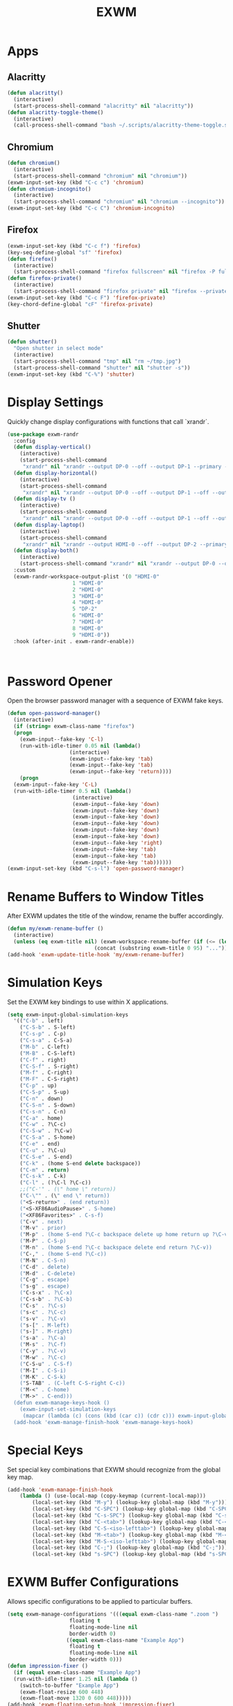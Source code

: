 #+TITLE: EXWM
#+PROPERTY: header-args      :tangle "../config-elisp/exwm.el"
* Apps
** Alacritty
#+begin_src emacs-lisp
(defun alacritty()
  (interactive)
  (start-process-shell-command "alacritty" nil "alacritty"))
(defun alacritty-toggle-theme()
  (interactive)
  (call-process-shell-command "bash ~/.scripts/alacritty-theme-toggle.sh"))
#+end_src
** Chromium
 #+begin_src emacs-lisp
(defun chromium()
  (interactive)
  (start-process-shell-command "chromium" nil "chromium"))
(exwm-input-set-key (kbd "C-c c") 'chromium)
(defun chromium-incognito()
  (interactive)
  (start-process-shell-command "chromium" nil "chromium --incognito"))
(exwm-input-set-key (kbd "C-c C") 'chromium-incognito)
#+end_src
** Firefox
#+begin_src emacs-lisp
(exwm-input-set-key (kbd "C-c f") 'firefox)
(key-seq-define-global "sf" 'firefox)
(defun firefox()
  (interactive)
  (start-process-shell-command "firefox fullscreen" nil "firefox -P fullscreen"))
(defun firefox-private()
  (interactive)
  (start-process-shell-command "firefox private" nil "firefox --private-window -P fullscreen"))
(exwm-input-set-key (kbd "C-c F") 'firefox-private)
(key-chord-define-global "cF" 'firefox-private)
#+end_src
** Shutter
#+begin_src emacs-lisp
(defun shutter()
  "Open shutter in select mode"
  (interactive)
  (start-process-shell-command "tmp" nil "rm ~/tmp.jpg")
  (start-process-shell-command "shutter" nil "shutter -s"))
(exwm-input-set-key (kbd "C-%") 'shutter)
#+end_src
* Display Settings
Quickly change display configurations with functions that call `xrandr`. 
#+begin_src emacs-lisp
  (use-package exwm-randr
    :config
    (defun display-vertical()
      (interactive)
      (start-process-shell-command
       "xrandr" nil "xrandr --output DP-0 --off --output DP-1 --primary --mode 3840x2160 --pos 0x0 --rotate left --output HDMI-0 --off --output DP-2 --off"))
    (defun display-horizontal()
      (interactive)
      (start-process-shell-command
       "xrandr" nil "xrandr --output DP-0 --off --output DP-1 --off --output HDMI-0 --primary --mode 3840x2160 --pos 0x0 --rotate normal --output DP-2 --off"))
    (defun display-tv ()
      (interactive)
      (start-process-shell-command
       "xrandr" nil "xrandr --output DP-0 --off --output DP-1 --off --output HDMI-0 --mode 1360x768 --pos 0x0 --rotate normal --output DP-2 --off"))
    (defun display-laptop()
      (interactive)
      (start-process-shell-command
       "xrandr" nil "xrandr --output HDMI-0 --off --output DP-2 --primary --mode 1920x1080 --pos 0x0 --rotate normal --output DP-1 --off --output DP-0 --off"))
    (defun display-both()
      (interactive)
      (start-process-shell-command "xrandr" nil "xrandr --output DP-0 --off --output DP-1 --primary --mode 3840x2160 --pos 0x0 --rotate left --output HDMI-0 --off --output DP-2 --mode 1920x1080 --pos 2160x2139 --rotate normal"))
    :custom
    (exwm-randr-workspace-output-plist '(0 "HDMI-0"
					   1 "HDMI-0"
					   2 "HDMI-0"
					   3 "HDMI-0"
					   4 "HDMI-0"
					   5 "DP-2"
					   6 "HDMI-0"
					   7 "HDMI-0"
					   8 "HDMI-0"
					   9 "HDMI-0"))
    :hook (after-init . exwm-randr-enable))



#+end_src
* Password Opener
Open the browser password manager with a sequence of EXWM fake keys. 
#+begin_src emacs-lisp
  (defun open-password-manager()
    (interactive)
    (if (string= exwm-class-name "firefox")
	(progn
	  (exwm-input--fake-key 'C-l)
	  (run-with-idle-timer 0.05 nil (lambda()
					  (interactive)
					  (exwm-input--fake-key 'tab)
					  (exwm-input--fake-key 'tab)
					  (exwm-input--fake-key 'return))))
      (progn
	(exwm-input--fake-key 'C-L)
	(run-with-idle-timer 0.5 nil (lambda()
				       (interactive)
				       (exwm-input--fake-key 'down)
				       (exwm-input--fake-key 'down)
				       (exwm-input--fake-key 'down)
				       (exwm-input--fake-key 'down)
				       (exwm-input--fake-key 'down)
				       (exwm-input--fake-key 'down)
				       (exwm-input--fake-key 'right)
				       (exwm-input--fake-key 'tab)
				       (exwm-input--fake-key 'tab)
				       (exwm-input--fake-key 'tab))))))
  (exwm-input-set-key (kbd "C-s-l") 'open-password-manager)
#+end_src
* Rename Buffers to Window Titles
After EXWM updates the title of the window, rename the buffer accordingly. 
#+begin_src emacs-lisp
  (defun my/exwm-rename-buffer ()
    (interactive)
    (unless (eq exwm-title nil) (exwm-workspace-rename-buffer (if (<= (length exwm-title) 96) exwm-title
							  (concat (substring exwm-title 0 95) "...")))))
  (add-hook 'exwm-update-title-hook 'my/exwm-rename-buffer)
#+end_src
* Simulation Keys
Set the EXWM key bindings to use within X applications.
#+begin_src emacs-lisp
  (setq exwm-input-global-simulation-keys
	'(("C-b" . left)
	  ("C-S-b" . S-left)
	  ("C-s-p" . C-p)
	  ("C-s-a" . C-S-a)
	  ("M-b" . C-left)
	  ("M-B" . C-S-left)
	  ("C-f" . right)
	  ("C-S-f" . S-right)
	  ("M-f" . C-right)
	  ("M-F" . C-S-right)
	  ("C-p" . up)
	  ("C-S-p" . S-up)
	  ("C-n" . down)
	  ("C-S-n" . S-down)
	  ("C-s-n" . C-n)
	  ("C-a" . home)
	  ("C-w" . ?\C-c)
	  ("C-S-w" . ?\C-w)
	  ("C-S-a" . S-home)
	  ("C-e" . end)
	  ("C-u" . ?\C-u)
	  ("C-S-e" . S-end)
	  ("C-k" . (home S-end delete backspace))
	  ("C-m" . return)
	  ("C-s-k" . C-k)
	  ("C-l" . (?\C-l ?\C-c))
	  ;;("C-'" . (\" home \" return))
	  ("C-\"" . (\" end \" return))
	  ("<S-return>" . (end return))
	  ("<S-XF86AudioPause>" . S-home)
	  ("<XF86Favorites>" . C-s-f)
	  ("C-v" . next)
	  ("M-v" . prior)
	  ("M-p" . (home S-end ?\C-c backspace delete up home return up ?\C-v))
	  ("M-P" . C-S-p)
	  ("M-n" . (home S-end ?\C-c backspace delete end return ?\C-v))
	  ("C-," . (home S-end ?\C-c))
	  ("M-N" . C-S-n)
	  ("C-d" . delete)
	  ("M-d" . C-delete)
	  ("C-g" . escape)
	  ("s-g" . escape)
	  ("C-s-x" . ?\C-x)
	  ("C-s-b" . ?\C-b)
	  ("C-s" . ?\C-s)
	  ("s-c" . ?\C-c)
	  ("s-v" . ?\C-v)
	  ("s-[" . M-left)
	  ("s-]" . M-right)
	  ("s-a" . ?\C-a)
	  ("M-s" . ?\C-f)
	  ("C-y" . ?\C-v)
	  ("M-w" . ?\C-c)
	  ("C-S-u" . C-S-f)
	  ("M-I" . C-S-i)
	  ("M-K" . C-S-k)
	  ("S-TAB" . (C-left C-S-right C-c))
	  ("M-<" . C-home)
	  ("M->" . C-end)))
    (defun exwm-manage-keys-hook ()
      (exwm-input-set-simulation-keys
       (mapcar (lambda (c) (cons (kbd (car c)) (cdr c))) exwm-input-global-simulation-keys)))
    (add-hook 'exwm-manage-finish-hook 'exwm-manage-keys-hook)
#+end_src
* Special Keys
Set special key combinations that EXWM should recognize from the global key map. 
#+begin_src emacs-lisp
  (add-hook 'exwm-manage-finish-hook
      (lambda () (use-local-map (copy-keymap (current-local-map)))
		  (local-set-key (kbd "M-y") (lookup-key global-map (kbd "M-y")))
		  (local-set-key (kbd "C-SPC") (lookup-key global-map (kbd "C-SPC")))
		  (local-set-key (kbd "C-s-SPC") (lookup-key global-map (kbd "C-s-SPC")))
		  (local-set-key (kbd "C-<tab>") (lookup-key global-map (kbd "C-<tab>")))
		  (local-set-key (kbd "C-S-<iso-lefttab>") (lookup-key global-map (kbd "C-S-<iso-lefttab>")))
		  (local-set-key (kbd "M-<tab>") (lookup-key global-map (kbd "M-<tab>")))
		  (local-set-key (kbd "M-S-<iso-lefttab>") (lookup-key global-map (kbd "M-S-<iso-lefttab>")))
		  (local-set-key (kbd "C-;") (lookup-key global-map (kbd "C-;")))
		  (local-set-key (kbd "s-SPC") (lookup-key global-map (kbd "s-SPC")))))
#+end_src
* EXWM Buffer Configurations
Allows specific configurations to be applied to particular buffers.
#+begin_src emacs-lisp
  (setq exwm-manage-configurations '(((equal exwm-class-name ".zoom ")
				      floating t
				      floating-mode-line nil
				      border-width 0)
				     ((equal exwm-class-name "Example App")
				      floating t
				      floating-mode-line nil
				      border-width 0)))
  (defun impression-fixer ()
    (if (equal exwm-class-name "Example App")
	(run-with-idle-timer 1.25 nil (lambda ()
	  (switch-to-buffer "Example App")
	  (exwm-float-resize 600 448)
	  (exwm-float-move 1320 0 600 448)))))
  (add-hook 'exwm-floating-setup-hook 'impression-fixer)
  (defun zoom-fixer ()
    (if (or (equal exwm-title "Zoom - Free Account")
	    (equal exwm-title "Zoom Meeting")
	    (equal exwm-title "Zoom")) (exwm-floating--unset-floating exwm--id)))
  (add-hook 'exwm-update-title-hook 'zoom-fixer)
  (add-hook 'exwm-update-class-hook 'zoom-fixer)
#+end_src
* Start EXWM
#+begin_src emacs-lisp
  (add-to-list 'after-init-hook 'exwm-init)
  ;;(setq exwm-workspace-minibuffer-position 'bottom)
#+end_src
* Tab Line Workaround
Resize EXWM windows to make space for the tab line. 
#+begin_src emacs-lisp
  (defun exwm-layout--show (id &optional window)
    "Show window ID exactly fit in the Emacs window WINDOW."
    (exwm--log "Show #x%x in %s" id window)
    (let* ((edges (window-inside-absolute-pixel-edges window))
	   (x (pop edges))
	   (y (pop edges))
	   (width (- (pop edges) x))
	   (height (- (pop edges) y))
	   frame-x frame-y frame-width frame-height)
      (with-current-buffer (exwm--id->buffer id)
	(when exwm--floating-frame
	  (setq frame-width (frame-pixel-width exwm--floating-frame)
		frame-height (+ (frame-pixel-height exwm--floating-frame)
				;; Use `frame-outer-height' in the future.
				exwm-workspace--frame-y-offset))
	  (when exwm--floating-frame-position
	    (setq frame-x (elt exwm--floating-frame-position 0)
		  frame-y (elt exwm--floating-frame-position 1)
		  x (+ x frame-x (- exwm-layout--floating-hidden-position))
		  y (+ y frame-y (- exwm-layout--floating-hidden-position)))
	    (setq exwm--floating-frame-position nil))
	  (exwm--set-geometry (frame-parameter exwm--floating-frame
					       'exwm-container)
			      frame-x frame-y frame-width frame-height))
	(when (exwm-layout--fullscreen-p)
	  (with-slots ((x* x)
		       (y* y)
		       (width* width)
		       (height* height))
	      (exwm-workspace--get-geometry exwm--frame)
	    (setq x x*
		  y y*
		  width width*
		  height height*)))
	(when (bound-and-true-p tab-line-mode)
	   (setq y (+ y (frame-char-height))))
	(exwm--set-geometry id x y width height)
	(xcb:+request exwm--connection (make-instance 'xcb:MapWindow :window id))
	(exwm-layout--set-state id xcb:icccm:WM_STATE:NormalState)
	(setq exwm--ewmh-state
	      (delq xcb:Atom:_NET_WM_STATE_HIDDEN exwm--ewmh-state))
	(exwm-layout--set-ewmh-state id)
	(exwm-layout--auto-iconify)))
    (xcb:flush exwm--connection))
#+end_src
* Workspace Send
Send X windows to other workspaces with convenient key bindings. 
#+begin_src emacs-lisp
  (defun exwm-move-window-to-workspace(workspace-number)
    (interactive)
    (let ((frame (exwm-workspace--workspace-from-frame-or-index workspace-number))
	  (id (exwm--buffer->id (window-buffer))))
      (exwm-workspace-move-window frame id)))
  (exwm-input-set-key (kbd "C-c 1") (lambda() (interactive) (exwm-move-window-to-workspace 1) (run-with-idle-timer 0.05 nil (lambda() (exwm-workspace-switch 1)))))
  (exwm-input-set-key (kbd "C-c 2") (lambda() (interactive) (exwm-move-window-to-workspace 2) (run-with-idle-timer 0.05 nil (lambda() (exwm-workspace-switch 2)))))
  (exwm-input-set-key (kbd "C-c 3") (lambda() (interactive) (exwm-move-window-to-workspace 3) (run-with-idle-timer 0.05 nil (lambda() (exwm-workspace-switch 3)))))
  (exwm-input-set-key (kbd "C-c 4") (lambda() (interactive) (exwm-move-window-to-workspace 4) (run-with-idle-timer 0.05 nil (lambda() (exwm-workspace-switch 4)))))
  (exwm-input-set-key (kbd "C-c 5") (lambda() (interactive) (exwm-move-window-to-workspace 5) (run-with-idle-timer 0.05 nil (lambda() (exwm-workspace-switch 5)))))
#+end_src
* Workspaces Setup
Setup 10 workspaces and map key bindings for quick access. 
#+begin_src emacs-lisp
  (setq exwm-workspace-number 10)
  (exwm-input-set-key (kbd "s-0") (lambda() (interactive) (exwm-workspace-switch 0)))
  (exwm-input-set-key (kbd "s-1") (lambda() (interactive) (exwm-workspace-switch 1)))
  (exwm-input-set-key (kbd "s-2") (lambda() (interactive) (exwm-workspace-switch 2)))
  (exwm-input-set-key (kbd "s-3") (lambda() (interactive) (exwm-workspace-switch 3)))
  (exwm-input-set-key (kbd "s-4") (lambda() (interactive) (exwm-workspace-switch 4)))
  (exwm-input-set-key (kbd "s-5") (lambda() (interactive) (exwm-workspace-switch 5)))
  (exwm-input-set-key (kbd "s-6") (lambda() (interactive) (exwm-workspace-switch 6)))
  (exwm-input-set-key (kbd "s-7") (lambda() (interactive) (exwm-workspace-switch 7)))
  (exwm-input-set-key (kbd "s-8") (lambda() (interactive) (exwm-workspace-switch 8)))
  (exwm-input-set-key (kbd "s-9") (lambda() (interactive) (exwm-workspace-switch 9)))
  (key-seq-define-global "w0" (lambda () (interactive) (exwm-workspace-switch 0)))
  (key-seq-define-global "w1" (lambda () (interactive) (exwm-workspace-switch 1)))
  (key-seq-define-global "w2" (lambda () (interactive) (exwm-workspace-switch 2)))
  (key-seq-define-global "w3" (lambda () (interactive) (exwm-workspace-switch 3)))
  (key-seq-define-global "w4" (lambda () (interactive) (exwm-workspace-switch 4)))
  (key-seq-define-global "w5" (lambda () (interactive) (exwm-workspace-switch 5)))
  (key-seq-define-global "w6" (lambda () (interactive) (exwm-workspace-switch 6)))
  (key-seq-define-global "w7" (lambda () (interactive) (exwm-workspace-switch 7)))
  (key-seq-define-global "w8" (lambda () (interactive) (exwm-workspace-switch 8)))
  (key-seq-define-global "w9" (lambda () (interactive) (exwm-workspace-switch 9)))
  (add-to-list 'exwm-init-hook (lambda() (interactive) (exwm-workspace-switch 1)))
#+end_src
* Workspace Switcher
Customize the default EXWM workspace switcher prompt. 
#+begin_src emacs-lisp
  (defun my/exwm-workspace-switch ()
    (interactive)
    (setq exwm-next-workspace-frame (exwm-workspace--prompt-for-workspace "Workspace: "))
      (run-with-idle-timer 0.01 nil (lambda () (exwm-workspace-switch exwm-next-workspace-frame))))
  (exwm-input-set-key (kbd "s-w") 'my/exwm-workspace-switch)
#+end_src

